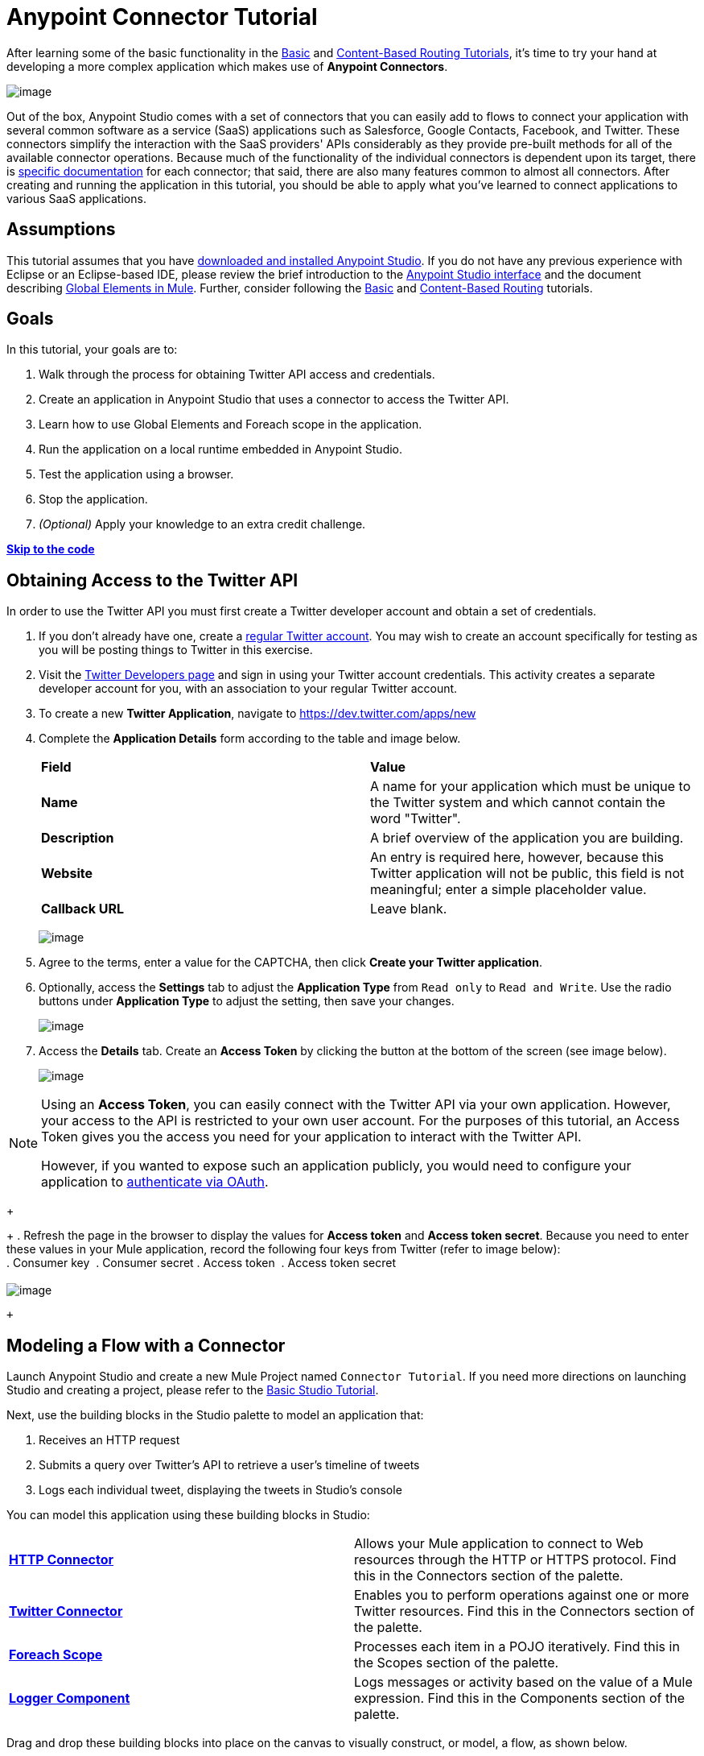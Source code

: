 = Anypoint Connector Tutorial

After learning some of the basic functionality in the link:/documentation/display/current/Basic+Studio+Tutorial[Basic] and link:/documentation/display/current/Content-Based+Routing+Tutorial[Content-Based Routing Tutorials], it's time to try your hand at developing a more complex application which makes use of **Anypoint Connectors**.

image:/documentation/download/thumbnails/122751578/mulestudio.png?version=1&modificationDate=1386016346840[image]

Out of the box, Anypoint Studio comes with a set of connectors that you can easily add to flows to connect your application with several common software as a service (SaaS) applications such as Salesforce, Google Contacts, Facebook, and Twitter. These connectors simplify the interaction with the SaaS providers' APIs considerably as they provide pre-built methods for all of the available connector operations. Because much of the functionality of the individual connectors is dependent upon its target, there is http://www.mulesoft.org/connectors[specific documentation] for each connector; that said, there are also many features common to almost all connectors. After creating and running the application in this tutorial, you should be able to apply what you've learned to connect applications to various SaaS applications. 

== Assumptions

This tutorial assumes that you have link:/documentation/display/current/Download+and+Launch+Anypoint+Studio[downloaded and installed Anypoint Studio]. If you do not have any previous experience with Eclipse or an Eclipse-based IDE, please review the brief introduction to the link:/documentation/display/current/Anypoint+Studio+Essentials[Anypoint Studio interface] and the document describing link:/documentation/display/current/Global+Elements[Global Elements in Mule]. Further, consider following the link:/documentation/display/current/Basic+Studio+Tutorial[Basic] and link:/documentation/display/current/Content-Based+Routing+Tutorial[Content-Based Routing] tutorials.

== Goals

In this tutorial, your goals are to:

. Walk through the process for obtaining Twitter API access and credentials.
. Create an application in Anypoint Studio that uses a connector to access the Twitter API.
. Learn how to use Global Elements and Foreach scope in the application.
. Run the application on a local runtime embedded in Anypoint Studio.
. Test the application using a browser. 
. Stop the application.
. _(Optional)_ Apply your knowledge to an extra credit challenge.

*link:#AnypointConnectorTutorial-code[Skip to the code]*

== Obtaining Access to the Twitter API

In order to use the Twitter API you must first create a Twitter developer account and obtain a set of credentials.

. If you don't already have one, create a http://twitter.com/signup[regular Twitter account]. You may wish to create an account specifically for testing as you will be posting things to Twitter in this exercise. 
. Visit the https://dev.twitter.com/[Twitter Developers page] and sign in using your Twitter account credentials. This activity creates a separate developer account for you, with an association to your regular Twitter account. +
. To create a new *Twitter Application*, navigate to https://dev.twitter.com/apps/new
. Complete the *Application Details* form according to the table and image below.
+
[cols=",",]
|===
|*Field* |*Value*
|*Name* |A name for your application which must be unique to the Twitter system and which cannot contain the word "Twitter".
|*Description* |A brief overview of the application you are building.
|*Website* |An entry is required here, however, because this Twitter application will not be public, this field is not meaningful; enter a simple placeholder value.
|*Callback URL* |Leave blank.
|===
+
image:/documentation/download/attachments/122751578/devacct1.png?version=1&modificationDate=1378747765668[image]
+
. Agree to the terms, enter a value for the CAPTCHA, then click *Create your Twitter application*.
. Optionally, access the *Settings* tab to adjust the *Application Type* from `Read only` to `Read and Write`. Use the radio buttons under *Application Type* to adjust the setting, then save your changes. +
+
image:/documentation/download/attachments/122751578/devacct4.png?version=1&modificationDate=1378753280325[image]  +
+
. Access the *Details* tab. Create an *Access Token* by clicking the button at the bottom of the screen (see image below). +
+
image:/documentation/download/attachments/122751578/devacct2.png?version=1&modificationDate=1378748495297[image]

[NOTE]
====
Using an *Access Token*, you can easily connect with the Twitter API via your own application. However, your access to the API is restricted to your own user account. For the purposes of this tutorial, an Access Token gives you the access you need for your application to interact with the Twitter API. 

However, if you wanted to expose such an application publicly, you would need to configure your application to link:/documentation/display/current/Using+a+Connector+to+Access+an+OAuth+API[authenticate via OAuth].
====
+
+
. Refresh the page in the browser to display the values for *Access token* and *Access token secret*. Because you need to enter these values in your Mule application, record the following four keys from Twitter (refer to image below):   +
. Consumer key 
. Consumer secret
. Access token 
. Access token secret +
 +
 image:/documentation/download/attachments/122751578/devacct3.png?version=1&modificationDate=1378748712308[image]

 +

== Modeling a Flow with a Connector

Launch Anypoint Studio and create a new Mule Project named `Connector Tutorial`. If you need more directions on launching Studio and creating a project, please refer to the link:/documentation/display/current/Basic+Studio+Tutorial[Basic Studio Tutorial]. 

Next, use the building blocks in the Studio palette to model an application that: 

. Receives an HTTP request
. Submits a query over Twitter's API to retrieve a user's timeline of tweets
. Logs each individual tweet, displaying the tweets in Studio's console

You can model this application using these building blocks in Studio:

[cols=",",]
|===
|*link:/documentation/display/current/HTTP+Connector[HTTP Connector]* |Allows your Mule application to connect to Web resources through the HTTP or HTTPS protocol. Find this in the Connectors section of the palette.
|*http://www.mulesoft.org/connectors/twitter[Twitter Connector]* |Enables you to perform operations against one or more Twitter resources. Find this in the Connectors section of the palette.
|*link:/documentation/display/current/Foreach[Foreach Scope]* |Processes each item in a POJO iteratively. Find this in the Scopes section of the palette.
|*link:/documentation/display/current/Logger+Component+Reference[Logger Component]* |Logs messages or activity based on the value of a Mule expression. Find this in the Components section of the palette.
|===

Drag and drop these building blocks into place on the canvas to visually construct, or model, a flow, as shown below.

image:/documentation/download/attachments/122751578/flow1.png?version=1&modificationDate=1418226470158[image]

Once you configure the individual elements within it, which is in the next section, this flow accomplishes the goals that you set out to achieve with this application. Each building block that you select and place on the canvas performs part of the functionality of your application, as shown in the image below.

 image:/documentation/download/attachments/122751578/flow+globitos.png?version=1&modificationDate=1418226319121[image]

 +

== Configuring the Flow Elements

Next, configure the flow elements to make the application accept HTTP requests, and submit queries to Twitter for a user's tweet timeline. Your goal is to invoke` http://localhost:8081/gettweets?sname=mulesoft `and have the application send a request to Twitter to retrieve all of the recent tweets of the particular Twitter user specified in the query parameter, which, in this example, is MuleSoft.

Nearly all Mule elements provide configuration options, which you can set in one of two ways:

* Via the building block *Properties* *Editor* in the console of Studio's visual editor
* Via XML code in Studio's *XML* editor, or in any other XML editing environment +
  +

The following instructions walk you through how to configure each building block in the visual editor and via XML. Use the tabs to switch back and forth between the instructions for the visual editor and the XML editor. 

=== HTTP Connector

. Click the HTTP building block in your flow to open its http://www.mulesoft.org/documentation/display/current/The+Properties+Editor[Properties Editor].  For this element to work, you must reference an abstract element called a *Connector Configuration*, which contains several of the high level necessary configuration properties. One single Connector Configuration element can be referenced by as many HTTP connectors as you like. Create a new Connector Configuration element by clicking the green plus sign next to the Connector Configuration field. +
 +
 image:/documentation/download/attachments/122751578/http+long.png?version=1&modificationDate=1419019432083[image]

. A new window opens up. Fill in the two required fields: *Host* and *Port*. Set `localhost` as the host and leave the default value `8081` as the port. +
 image:/documentation/download/attachments/122751578/global+element.png?version=1&modificationDate=1418226854665[image]  +

 +
  
+
[cols=",",options="header",]
|===
|Field |Value
|*Name* |`HTTP_Listener_Configuration`
|*Host* |`localhost`
|*Port* |`8081`
|===
. Click *Ok* to close this dialogue. Notice how the Connector Configuration field now contains a reference to the element you just created. You can edit it further by clicking the `edit` icon. Now provide a value for the required field *Path*: `gettweets`. +

image:/documentation/download/attachments/122751578/http.png?version=2&modificationDate=1418227549807[image]
[cols=",",options="header",]
|===
|Field |Value
|*Path* |`gettweets`
|===

 +

Configure the HTTP connector as follows:

[width="100%",cols="50%,50%",options="header",]
|===
|Attribute |Value
|*doc:name* |`HTTP`
|*config-ref* a|
----

HTTP_Listener_Configuration
----

|*path* |`gettweets `
|===

For this element to work, you must reference an abstract element called a *Connector Configuration*, which contains several of the high level necessary configuration properties. One single Connector Configuration element can be referenced by as many HTTP connectors as you like. The attribute in the connector *config-ref* references this connector configuration element. You must now create an element outside the flow that matches the referenced name.

[width="100%",cols="50%,50%",]
|===
|*Attribute* |*Value*
|*name* a|
----

HTTP_Listener_Configuration
----

|*host* |`localhost`
|*port* |`8081`
|*doc:name* a|
----

HTTP Listener Configuration
----

|===

=== Twitter Connector

Click the *Twitter connector* to open its Properties Editor, then enter values for the fields according to the table below.

image:/documentation/download/attachments/122751578/cttwitter.png?version=1&modificationDate=1398977066312[image]

[cols=",,",options="header",]
|===
|Field |Value |Description
|*Display Name* |`Twitter` |The name Studio displays for the element in the flow.
|*Operation* |`Get user timeline by screen name` |Defines the operation to perform on Twitter; this value returns a tweet stream from the twitter user you specify.
|*Screen Name* |`#[message.inboundProperties.'http.query.params'.sname]` |Defines the twitter user; set to an expression that extracts a parameter from the HTTP request.
|*Page* |1 |Specifies the page of results to retrieve. 1 is the default value.
|*Count* |`20` |Defines the number of tweets the query returns. 20 is the default value.
|*Since Id* |-1 |Returns results with an id greater than the one specified here. -1 is the default value.
|===

Configure the Twitter connector as follows (note that one attribute is excluded on purpose; you will add the attribute in the next step):

[cols=",",options="header",]
|====
|Element |Description
|*`twitter:get-user-timeline-by-screen-name`* |Defines the operation to perform on Twitter; this value returns a tweet stream from the twitter user you specify.
|====

[cols=",,",options="header",]
|=====
|Attribute |Value |Description
|*doc:name* |`Twitter` |The name Studio displays for the element in the flow.
|*screenName* |`#[message.inboundProperties.'http.query.params'.sname]` |Defines the twitter user; set to an expression that extracts a parameter from the HTTP request.
|=====

You may notice that the Studio visual editor displays a red *x* and a note that the config-ref attribute is required. Studio is alerting you that this connector requires a global connector configuration, which you define as a *global element*. A global element allows you to enter configuration information once, then reference the credentials from multiple elements in a flow or in multiple flows. In this case, you use the Twitter global element to configure all your connection details and API access credentials which the Twitter connector in your flow uses when it queries Twitter.

Read more about link:/documentation/display/current/Global+Elements[Global Elements in Mule].

. Click the plus sign next to the *Connector Configuration* field. +
  +
 image:/documentation/download/attachments/122751578/cttwitterplus.png?version=1&modificationDate=1398978091312[image] +

  +
. Enter values for the fields according to the table below. +
 +
 image:/documentation/download/attachments/122751578/twt4.png?version=1&modificationDate=1378759850336[image] +

    
+
[cols=",",options="header",]
|====
|Field |Value
|*Name* |`Twitter1`
|*Access Key* |Your unique Access Token value as obtained from Twitter
|*Access Secret* |Your unique Access Token Secret value as obtained from Twitter
|*Consumer Key* |Your unique Consumer Key value as obtained from Twitter
|*Consumer Secret* |Your unique Consumer Secret value as obtained from Twitter
|*Use SSL* |`true` (checked)
|====
+
    
. Click *OK* to save the configurations. The *Connector Configuration* field should now be populated with the name of the global element you just created, `Twitter1`.

. Above all flows in your application, configure the global element as follows: +
  
+
+
[cols=",",options="header",]
|===
|Attribute |Value
|*name* |`Twitter1`
|*accessKey* |Your unique Access Token value as obtained from Twitter
|*accessSecret* |Your unique Access Token Secret value as obtained from Twitter
|*consumerKey* |Your unique Consumer Key value as obtained from Twitter
|*consumerSecret* |Your unique Consumer Secret value as obtained from Twitter
|*doc:name* |Twitter1
|===
. Revisit the configuration of the Twitter connector in your flow. Add the *`config-ref`* attribute as follows:
+

=== Foreach Scope

When Twitter returns a response to the query, the payload is an array of objects, each of which describes a tweet and its attending metadata. The only field this application needs to access is **`text`**, as it contains the actual tweet content. You can access the text of the latest tweet via the expression `#[message.payload[0].text]`, but this application uses a Foreach scope to access the text of every tweet in the array.

Click the *Foreach* to open its Properties Editor. Keep the default values, as shown below.

image:/documentation/download/attachments/122751578/ForEachunconfig.png?version=1&modificationDate=1398979971023[image]

[cols=",",options="header",]
|===
|Field |Value
|*Display Name* |`For Each`
|*Counter Variable Name* |`counter`
|*Batch Size* |`1`
|*Root Message Variable Name* |`rootMessage`
|===

Add a *Foreach* scope as follows:

[cols=",",options="header",]
|====
|Attribute |Value
|*doc:name* |`For Each`
|====

=== Logger

Click the  *Logger* to open its Properties Editor, then enter values for the fields according to the table below.

image:/documentation/download/attachments/122751578/actlog.png?version=1&modificationDate=1398982315486[image]

[cols=",",options="header",]
|===
|Field |Value
|*Display Name* |`Logger`
|*Message* |`#[payload.text]`
|*Level* |`INFO `
|===

Configure the *Logger*, _inside the Foreach scope_, as follows:

[cols=",",options="header",]
|===
|Attribute |Value
|*doc:Name* |`Logger`
|*message* |`#[payload.text]`
|*level* |`INFO `
|===

 +

Your complete application XML, once configured, should look like the code below.

[NOTE]
====
Keep in mind that for this example to work, you must manually configure the following values of the *Twitter global element* (**`twitter:config`** element):

* Access Key
* Access Secret
* Consumer Key
* Consumer Secret
====

== Running the Application

Having built, configured, and saved your new application, you are ready to run it on the embedded Mule server (included as part of the bundled download of Anypoint Studio).

. In the  *Package Explorer*, right-click project name, then select  *Run As*  >  *Mule Application* . (If you have not already saved, Mule prompts you to save now.)
. Mule immediately kicks into gear, starting your application and letting it run. When the startup process is complete, Studio displays a message in the console that reads,  `Started app 'connector_tutorial'` . +
 +
 image:/documentation/download/attachments/122751578/started_connector_app.png?version=1&modificationDate=1386031461622[image] +


== Using the Application

. Open a Web browser, then navigate to the following URL:  +
 `  http://localhost:8081/gettweets?sname=mulesoft   `
. This request initiates a request to the application which, ultimately, returns a `gettweets` file that your browser prompts you to download. Rather than downloading the file, return to Anypoint Studio and check the contents of the console for logged message. The console displays a set of 20 log entries that spell out the latest tweets from MuleSoft's official Twitter account (see image below).
+

image:/documentation/download/attachments/122751578/tweets.png?version=1&modificationDate=1386032046329[image] +
 +
. In your browser, replace the value of `mulesoft` with another twitter user's screenname. Press enter, then view the logged results in the Studio console.

== Stopping the Application

To stop the application, click the red, square *Terminate* icon above the console.

image:/documentation/download/attachments/122751578/StopApp.png?version=1&modificationDate=1398980803623[image]

== Extra Credit

Now that you're familiar with connectors, try applying your knowledge to an extra task. Revise your application so that, after retrieving tweets from a user, it posts the last of these to your own demo twitter account.

As it's kind of impolite to copy someone's tweet without acknowledging its origin, keep in mind that your retweet should follow this structure *RT @screenname : tweet text*

Use the hints below if you need help.

==== ~image:/documentation/download/thumbnails/122751578/icon-question-blue-big%281%29+%282%29.png?version=1&modificationDate=1386886128005[image] ~ Hints

How do I get the username?

Insert a second Twitter connector in your app, then reuse the expression from the screenName attribute (Screen Name field).

Alternatively, you can use a more reliable expression: as each tweet comes with metadata, you can access the variable you need – screen name from this metadata. In this case, the screen name can be accessed using the following expression:

 How do I alter the tweet to include RT @username: ?

There are a few ways to accomplish this task, one of which is to add the extra text to the tweet inside a new variable. However, you can take a shortcut using the link:/documentation/display/current/Set+Payload+Transformer+Reference[set payload] transformer. Replace the content of the entire payload using an expression composed of multiple parts, such as the following the following:

image:/documentation/download/attachments/122751578/actsetp.png?version=1&modificationDate=1398982435838[image]

How do I post the tweet to Twitter?

You can configure a second Twitter connector to perform a different action using the *Operation* field. Set the operation to `Update Status`. If you replaced the payload in the previous step, simply use `#[payload]` as the status. If you stored the text of the tweet in a variable, then call the variable instead.

image:/documentation/download/attachments/122751578/twitter2.png?version=1&modificationDate=1398982585508[image]

==== image:/documentation/download/thumbnails/122751578/icon-checkmark-blue-big%283%29+%281%29.png?version=1&modificationDate=1386886061821[image] Answer

 View the answer, including explanation of steps and complete code

. Append a *Set Payload* message processor to the end of your flow, then click to open its Properties Editor.
. In the *Value* field, set the payload to  `RT @#[message.payload[0].user.screenName]: #[message.payload[0].text]`. This uses two of the variables in the object returned by the Get timeline operation: the screenName and the tweet text.
. Add another *Twitter Connector* to the end of the flow, then click to open its Properties Editor.
. Set its *Connector Configuration* to the same global element as the first Twitter Connector.
. Set its Operation to *Update Status*, then set the status to `#[payload]`.

image:/documentation/download/attachments/122751578/flow+extra+credit.png?version=1&modificationDate=1418233959987[image]

[NOTE]
====
Keep in mind that for this example to work, you must manually configure the following values of the global Twitter connector (`twitter:config `element):

* accessKey
* accessSecret
* consumerKey
* consumerSecret
====

== See Also

* *NEXT STEP:* Try the link:/documentation/display/current/Mule+Message+Tutorial[Mule Message Tutorial].
* See http://www.mulesoft.org/connectors[specific documentation for each connector].
* Import link:/documentation/display/current/Installing+Connectors[additional connectors] into your instance of Anypoint Studio.
* Learn how to create your own Anypoint Connectors using the link:/documentation/display/current/Anypoint+Connector+DevKit[Anypoint Connector DevKit].
